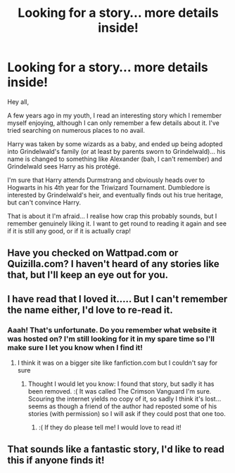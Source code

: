 #+TITLE: Looking for a story... more details inside!

* Looking for a story... more details inside!
:PROPERTIES:
:Author: rustyspoon204
:Score: 4
:DateUnix: 1365620370.0
:DateShort: 2013-Apr-10
:END:
Hey all,

A few years ago in my youth, I read an interesting story which I remember myself enjoying, although I can only remember a few details about it. I've tried searching on numerous places to no avail.

Harry was taken by some wizards as a baby, and ended up being adopted into Grindelwald's family (or at least by parents sworn to Grindelwald)... his name is changed to something like Alexander (bah, I can't remember) and Grindelwald sees Harry as his protégé.

I'm sure that Harry attends Durmstrang and obviously heads over to Hogwarts in his 4th year for the Triwizard Tournament. Dumbledore is interested by Grindelwald's heir, and eventually finds out his true heritage, but can't convince Harry.

That is about it I'm afraid... I realise how crap this probably sounds, but I remember genuinely liking it. I want to get round to reading it again and see if it is still any good, or if it is actually crap!


** Have you checked on Wattpad.com or Quizilla.com? I haven't heard of any stories like that, but I'll keep an eye out for you.
:PROPERTIES:
:Author: MaddieClaire344
:Score: 3
:DateUnix: 1366186000.0
:DateShort: 2013-Apr-17
:END:


** I have read that I loved it..... But I can't remember the name either, I'd love to re-read it.
:PROPERTIES:
:Score: 3
:DateUnix: 1367230397.0
:DateShort: 2013-Apr-29
:END:

*** Aaah! That's unfortunate. Do you remember what website it was hosted on? I'm still looking for it in my spare time so I'll make sure I let you know when I find it!
:PROPERTIES:
:Author: rustyspoon204
:Score: 2
:DateUnix: 1367241727.0
:DateShort: 2013-Apr-29
:END:

**** I think it was on a bigger site like fanfiction.com but I couldn't say for sure
:PROPERTIES:
:Score: 2
:DateUnix: 1367245550.0
:DateShort: 2013-Apr-29
:END:

***** Thought I would let you know: I found that story, but sadly it has been removed. :( It was called The Crimson Vanguard I'm sure. Scouring the internet yields no copy of it, so sadly I think it's lost... seems as though a friend of the author had reposted some of his stories (with permission) so I will ask if they could post that one too.
:PROPERTIES:
:Author: rustyspoon204
:Score: 1
:DateUnix: 1372199532.0
:DateShort: 2013-Jun-26
:END:

****** :( If they do please tell me! I would love to read it!
:PROPERTIES:
:Score: 1
:DateUnix: 1372202842.0
:DateShort: 2013-Jun-26
:END:


** That sounds like a fantastic story, I'd like to read this if anyone finds it!
:PROPERTIES:
:Score: 2
:DateUnix: 1366554125.0
:DateShort: 2013-Apr-21
:END:
